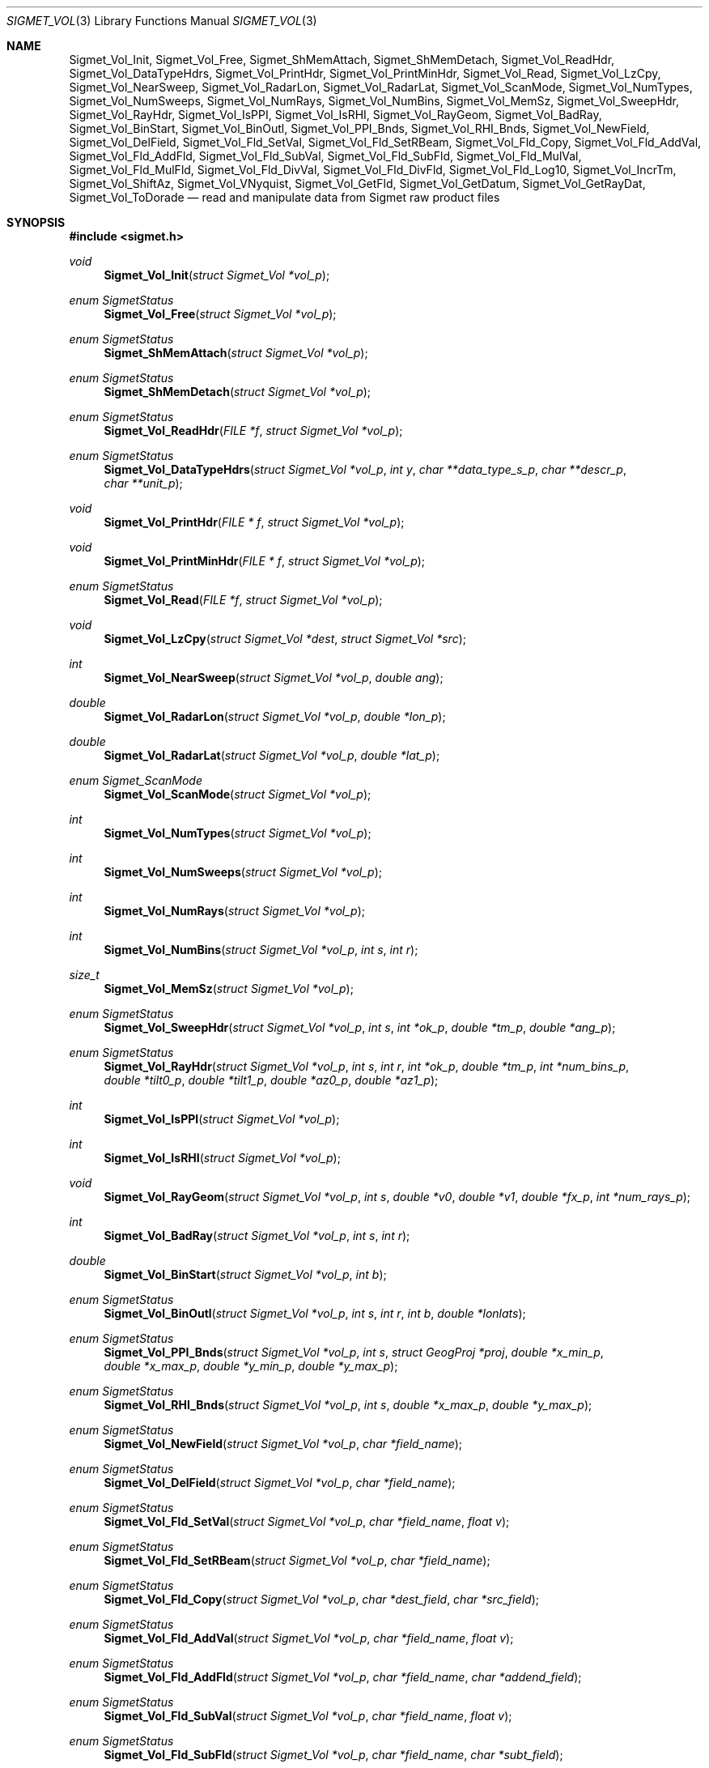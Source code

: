 .\"
.\" Copyright (c) 2011, Gordon D. Carrie. All rights reserved.
.\" 
.\" Redistribution and use in source and binary forms, with or without
.\" modification, are permitted provided that the following conditions
.\" are met:
.\" 
.\"     * Redistributions of source code must retain the above copyright
.\"     notice, this list of conditions and the following disclaimer.
.\"     * Redistributions in binary form must reproduce the above copyright
.\"     notice, this list of conditions and the following disclaimer in the
.\"     documentation and/or other materials provided with the distribution.
.\" 
.\" THIS SOFTWARE IS PROVIDED BY THE COPYRIGHT HOLDERS AND CONTRIBUTORS
.\" "AS IS" AND ANY EXPRESS OR IMPLIED WARRANTIES, INCLUDING, BUT NOT
.\" LIMITED TO, THE IMPLIED WARRANTIES OF MERCHANTABILITY AND FITNESS FOR
.\" A PARTICULAR PURPOSE ARE DISCLAIMED. IN NO EVENT SHALL THE COPYRIGHT
.\" HOLDER OR CONTRIBUTORS BE LIABLE FOR ANY DIRECT, INDIRECT, INCIDENTAL,
.\" SPECIAL, EXEMPLARY, OR CONSEQUENTIAL DAMAGES (INCLUDING, BUT NOT LIMITED
.\" TO, PROCUREMENT OF SUBSTITUTE GOODS OR SERVICES; LOSS OF USE, DATA, OR
.\" PROFITS; OR BUSINESS INTERRUPTION) HOWEVER CAUSED AND ON ANY THEORY OF
.\" LIABILITY, WHETHER IN CONTRACT, STRICT LIABILITY, OR TORT (INCLUDING
.\" NEGLIGENCE OR OTHERWISE) ARISING IN ANY WAY OUT OF THE USE OF THIS
.\" SOFTWARE, EVEN IF ADVISED OF THE POSSIBILITY OF SUCH DAMAGE.
.\"
.\" Please send feedback to dev0@trekix.net
.\"
.\" $Revision: 1.13 $ $Date: 2012/12/05 23:28:03 $
.Dd $Mdocdate$
.Dt SIGMET_VOL 3
.Os UNIX
.Sh NAME
.Nm Sigmet_Vol_Init ,
.Nm Sigmet_Vol_Free ,
.Nm Sigmet_ShMemAttach ,
.Nm Sigmet_ShMemDetach ,
.Nm Sigmet_Vol_ReadHdr ,
.Nm Sigmet_Vol_DataTypeHdrs ,
.Nm Sigmet_Vol_PrintHdr ,
.Nm Sigmet_Vol_PrintMinHdr ,
.Nm Sigmet_Vol_Read ,
.Nm Sigmet_Vol_LzCpy ,
.Nm Sigmet_Vol_NearSweep ,
.Nm Sigmet_Vol_RadarLon ,
.Nm Sigmet_Vol_RadarLat ,
.Nm Sigmet_Vol_ScanMode ,
.Nm Sigmet_Vol_NumTypes ,
.Nm Sigmet_Vol_NumSweeps ,
.Nm Sigmet_Vol_NumRays ,
.Nm Sigmet_Vol_NumBins ,
.Nm Sigmet_Vol_MemSz ,
.Nm Sigmet_Vol_SweepHdr ,
.Nm Sigmet_Vol_RayHdr ,
.Nm Sigmet_Vol_IsPPI ,
.Nm Sigmet_Vol_IsRHI ,
.Nm Sigmet_Vol_RayGeom ,
.Nm Sigmet_Vol_BadRay ,
.Nm Sigmet_Vol_BinStart ,
.Nm Sigmet_Vol_BinOutl ,
.Nm Sigmet_Vol_PPI_Bnds ,
.Nm Sigmet_Vol_RHI_Bnds ,
.Nm Sigmet_Vol_NewField ,
.Nm Sigmet_Vol_DelField ,
.Nm Sigmet_Vol_Fld_SetVal ,
.Nm Sigmet_Vol_Fld_SetRBeam ,
.Nm Sigmet_Vol_Fld_Copy ,
.Nm Sigmet_Vol_Fld_AddVal ,
.Nm Sigmet_Vol_Fld_AddFld ,
.Nm Sigmet_Vol_Fld_SubVal ,
.Nm Sigmet_Vol_Fld_SubFld ,
.Nm Sigmet_Vol_Fld_MulVal ,
.Nm Sigmet_Vol_Fld_MulFld ,
.Nm Sigmet_Vol_Fld_DivVal ,
.Nm Sigmet_Vol_Fld_DivFld ,
.Nm Sigmet_Vol_Fld_Log10 ,
.Nm Sigmet_Vol_IncrTm ,
.Nm Sigmet_Vol_ShiftAz ,
.Nm Sigmet_Vol_VNyquist ,
.Nm Sigmet_Vol_GetFld ,
.Nm Sigmet_Vol_GetDatum ,
.Nm Sigmet_Vol_GetRayDat ,
.Nm Sigmet_Vol_ToDorade
.Nd read and manipulate data from Sigmet raw product files
.Sh SYNOPSIS
.Fd "#include <sigmet.h>"
.Ft void
.Fn Sigmet_Vol_Init "struct Sigmet_Vol *vol_p"
.Ft enum SigmetStatus
.Fn Sigmet_Vol_Free "struct Sigmet_Vol *vol_p"
.Ft enum SigmetStatus
.Fn Sigmet_ShMemAttach "struct Sigmet_Vol *vol_p"
.Ft enum SigmetStatus
.Fn Sigmet_ShMemDetach "struct Sigmet_Vol *vol_p"
.Ft enum SigmetStatus
.Fn Sigmet_Vol_ReadHdr "FILE *f" "struct Sigmet_Vol *vol_p"
.Ft enum SigmetStatus
.Fn Sigmet_Vol_DataTypeHdrs "struct Sigmet_Vol *vol_p" "int y" "char **data_type_s_p" "char **descr_p" "char **unit_p"
.Ft void
.Fn Sigmet_Vol_PrintHdr "FILE * f" "struct Sigmet_Vol *vol_p"
.Ft void
.Fn Sigmet_Vol_PrintMinHdr "FILE * f" "struct Sigmet_Vol *vol_p"
.Ft enum SigmetStatus
.Fn Sigmet_Vol_Read "FILE *f" "struct Sigmet_Vol *vol_p"
.Ft void
.Fn Sigmet_Vol_LzCpy "struct Sigmet_Vol *dest" "struct Sigmet_Vol *src"
.Ft int
.Fn Sigmet_Vol_NearSweep "struct Sigmet_Vol *vol_p" "double ang"
.Ft double
.Fn Sigmet_Vol_RadarLon "struct Sigmet_Vol *vol_p" "double *lon_p"
.Ft double
.Fn Sigmet_Vol_RadarLat "struct Sigmet_Vol *vol_p" "double *lat_p"
.Ft enum Sigmet_ScanMode
.Fn Sigmet_Vol_ScanMode "struct Sigmet_Vol *vol_p"
.Ft int
.Fn Sigmet_Vol_NumTypes "struct Sigmet_Vol *vol_p"
.Ft int
.Fn Sigmet_Vol_NumSweeps "struct Sigmet_Vol *vol_p"
.Ft int
.Fn Sigmet_Vol_NumRays "struct Sigmet_Vol *vol_p"
.Ft int
.Fn Sigmet_Vol_NumBins "struct Sigmet_Vol *vol_p" "int s" "int r"
.Ft size_t
.Fn Sigmet_Vol_MemSz "struct Sigmet_Vol *vol_p"
.Ft enum SigmetStatus
.Fn Sigmet_Vol_SweepHdr "struct Sigmet_Vol *vol_p" "int s" "int *ok_p" "double *tm_p" "double *ang_p"
.Ft enum SigmetStatus
.Fn Sigmet_Vol_RayHdr "struct Sigmet_Vol *vol_p" "int s" "int r" "int *ok_p" "double *tm_p" "int *num_bins_p" "double *tilt0_p" "double *tilt1_p" "double *az0_p" "double *az1_p"
.Ft int
.Fn Sigmet_Vol_IsPPI "struct Sigmet_Vol *vol_p"
.Ft int
.Fn Sigmet_Vol_IsRHI "struct Sigmet_Vol *vol_p"
.Ft void
.Fn Sigmet_Vol_RayGeom "struct Sigmet_Vol *vol_p" "int s" "double *v0" "double *v1" "double *fx_p" "int *num_rays_p"
.Ft int
.Fn Sigmet_Vol_BadRay "struct Sigmet_Vol *vol_p" "int s" "int r"
.Ft double
.Fn Sigmet_Vol_BinStart "struct Sigmet_Vol *vol_p" "int b"
.Ft enum SigmetStatus
.Fn Sigmet_Vol_BinOutl "struct Sigmet_Vol *vol_p" "int s" "int r" "int b" "double *lonlats"
.Ft enum SigmetStatus
.Fn Sigmet_Vol_PPI_Bnds "struct Sigmet_Vol *vol_p " "int s" "struct GeogProj *proj" "double *x_min_p" "double *x_max_p" "double *y_min_p" "double *y_max_p"
.Ft enum SigmetStatus
.Fn Sigmet_Vol_RHI_Bnds "struct Sigmet_Vol *vol_p" "int s" "double *x_max_p" "double *y_max_p"
.Ft enum SigmetStatus
.Fn Sigmet_Vol_NewField "struct Sigmet_Vol *vol_p" "char *field_name"
.Ft enum SigmetStatus
.Fn Sigmet_Vol_DelField "struct Sigmet_Vol *vol_p" "char *field_name"
.Ft enum SigmetStatus
.Fn Sigmet_Vol_Fld_SetVal "struct Sigmet_Vol *vol_p" "char *field_name" "float v"
.Ft enum SigmetStatus
.Fn Sigmet_Vol_Fld_SetRBeam "struct Sigmet_Vol *vol_p" "char *field_name"
.Ft enum SigmetStatus
.Fn Sigmet_Vol_Fld_Copy "struct Sigmet_Vol *vol_p" "char *dest_field" "char *src_field"
.Ft enum SigmetStatus
.Fn Sigmet_Vol_Fld_AddVal "struct Sigmet_Vol *vol_p" "char *field_name" "float v"
.Ft enum SigmetStatus
.Fn Sigmet_Vol_Fld_AddFld "struct Sigmet_Vol *vol_p" "char *field_name" "char *addend_field"
.Ft enum SigmetStatus
.Fn Sigmet_Vol_Fld_SubVal "struct Sigmet_Vol *vol_p" "char *field_name" "float v"
.Ft enum SigmetStatus
.Fn Sigmet_Vol_Fld_SubFld "struct Sigmet_Vol *vol_p" "char *field_name" "char *subt_field"
.Ft enum SigmetStatus
.Fn Sigmet_Vol_Fld_MulVal "struct Sigmet_Vol *vol_p" "char *field_name" "float v"
.Ft enum SigmetStatus
.Fn Sigmet_Vol_Fld_MulFld "struct Sigmet_Vol *vol_p" "char *field_name" "char *factor_field"
.Ft enum SigmetStatus
.Fn Sigmet_Vol_Fld_DivVal "struct Sigmet_Vol *vol_p" "char *field_name" "float v"
.Ft enum SigmetStatus
.Fn Sigmet_Vol_Fld_DivFld "struct Sigmet_Vol *vol_p" "char *field_name" "char *divs_field"
.Ft enum SigmetStatus
.Fn Sigmet_Vol_Fld_Log10 "struct Sigmet_Vol *vol_p" "char *field_name"
.Ft enum SigmetStatus
.Fn Sigmet_Vol_IncrTm "struct Sigmet_Vol *vol_p" "double dt"
.Ft enum SigmetStatus
.Fn Sigmet_Vol_ShiftAz "struct Sigmet_Vol *vol_p" "double daz"
.Ft double
.Fn Sigmet_Vol_VNyquist "struct Sigmet_Vol *vol_p"
.Ft struct Sigmet_Dat *
.Fn Sigmet_Vol_GetFld "struct Sigmet_Vol *vol_p" "char *data_type_s"
.Ft float
.Fn Sigmet_Vol_GetDatum "struct Sigmet_Vol *vol_p" "int y" "int s" "int r" "int b"
.Ft enum SigmetStatus
.Fn Sigmet_Vol_GetRayDat "struct Sigmet_Vol *vol_p" "int y" "int s" "int r" "float **ray_p" "int *n"
.Ft enum SigmetStatus
.Fn Sigmet_Vol_ToDorade "struct Sigmet_Vol *vol_p" "int s" "struct Dorade_Sweep *swp_p"
.Sh DESCRIPTION
Data from Sigmet raw product volumes are stored in structures of type
.Li struct\ Sigmet_Vol ,
which is declared in
.Li sigmet.h .
.Pp
.Fn Sigmet_Vol_Init
initializes a Sigmet volume structure at
.Fa vol_p ,
whose previous contents are assumed to be garbage.  Upon return,
.Fa vol_p
can be safely passed to
.Fn Sigmet_Vol_Free .
.Pp
.Fn Sigmet_Vol_Free
frees memory associated with a Sigmet volume structure at
.Fa vol_p
and reinitializes the structure.
.Pp
.Fn Sigmet_ShMemAttach
maps pointers in
.Fa vol_p
to shared memory. 
.Pp
.Fn Sigmet_ShMemDetach
detaches
.Fa vol_p
from shared memory.
.Pp
.Fn Sigmet_Vol_ReadHdr
reads and stores volume headers for a Sigmet raw product file from stream
.Fa f
into the volume structure at
.Fa vol_p .
Volume headers in this context mean members from the product header and
ingest header in the first two records of a raw product file. These headers
give information about the volume time, radar location, and task configuration.
.Fn Sigmet_Vol_ReadHdr
does not store ray headers or data. For all data and meta-data, use
.Fn Simget_Vol_Read .
.Fa f
should be at the start of a raw product file.
.Fa vol_p
should have been initialized at least once with a call to
.Fn Sigmet_Vol_Init .
Upon entry,
.Fn Sigmet_Vol_ReadHdr
will free the contents of
.Fa vol_p
with a call to
.Fn Sigmet_Vol_Free .
If something goes wrong,
.Fn Sigmet_Vol_ReadHdr
stores nothing and re-initializes the structure at
.Fa vol_p
with a call to
.Fn Sigmet_Vol_Init .
.Pp
.Fn Sigmet_Vol_DataTypeHdrs
retrieves information about data type with index
.Fa y
in the volume at
.Fa vol_p .
The data type name is placed at
.Fa data_type_s_p .
The data type description is placed at
.Fa descr_p .
The data type unit is placed at
.Fa unit_p .
.Dv NULL
arguments are skipped. Returned pointers should not be modified by the caller.
.Pp
.Fn Sigmet_Vol_PrintHdr
prints volume headers from
.Fa vol
to output stream
.Fa f
\&.  Each line of output will have form:
.Bd -literal -offset indent
value | hierarchy | description

.Ed
where
.Li hierarchy
refers to a member's position in Sigmet's file hierarchy, as described in section 3.2 of the IRIS Programmer's Manual.  Hierarchies are printed with form:
.Bd -literal -offset indent
\&...<parent>.<child>.<grandchild>.member

.Ed
For example, volume start time from the ingest_configuration member of ingest_header will be identified as
.Li <ingest_header>.<ingest_configuration>.vol_start_time
so the line of output would look something like
.Bd -literal -offset indent
2010/06/12 23:39:19.79 | <ingest_header>.<ingest_configuration>.vol_start_time | Time that volume scan was started, TZ spec in bytes 166 & 224

.Ed .
.Pp
.Fn Sigmet_Vol_PrintMinHdr
prints frequently used volume headers from
.Fa vol
to output stream
.Fa f
\&.  Each line of output will have form:
.Bd -literal -offset indent
name=value

.Ed
.Pp
.Fn Sigmet_Vol_Read
reads everything from a Sigmet raw product file from stream
.Fa f .
.Fa f
should be at the start of a raw product file.
If
.Fa vol_p
is
.Dv NULL ,
it reads but does not store the volume file, and quietly returns a status
indicating success or failure.
If
.Fa vol_p
is not
.Dv NULL ,
it stores the data and headers at
.Fa vol_p ,
which should have already been initialized with a call to
.Fn Sigmet_Vol_Init .
Upon entry,
.Fn Sigmet_Vol_Read
will free the contents of
.Fa vol_p
with a call to
.Fn Sigmet_Vol_Free .
If
.Fn Sigmet_Vol_Read
returns
.Li SIGMET_READ_OK
or
.Li SIGMET_INPUT_FAIL
(see below) then it read all or possibly some of the volume, and populated
.Fa vol_p .
In both of these cases, memory allocated should eventually be freed with a call
to
.Fa Sigmet_Vol_Free .
In all other cases, the function stores nothing, frees any memory it has
allocated, and re-initializes the structure at
.Fa vol_p
with a call to
.Fn Sigmet_Vol_Init .
.Pp
.Fn Sigmet_Vol_LzCpy
does a shallow copy from
.Fa src
to
.Fa dest .
It copies pointers, but not data stored at the pointed to memory.
.Pp
.Fn Sigmet_Vol_NearSweep
returns the index of the sweep in the volume at
.Fa vol_p
nearest angle
.Fa ang ,
or -1 if something goes wrong.
.Fa ang
must be in radians.
.Pp
.Fn Sigmet_Vol_RadarLon
and
.Fn Sigmet_Vol_RadarLat
get or set a radar longitude or latiutde. If
.Fa lon_p
is not
.Dv NULL ,
.Fn Sigmet_Vol_RadarLon
sets the longitude of the volume at
.Fa vol_p
to the value there. It returns the radar longitude, whether modified or not. If
.Fa lat_p
is not
.Dv NULL ,
.Fn Sigmet_Vol_RadarLat
sets the latitude of the volume at
.Fa vol_p
to the value there. It returns the radar latitude, whether modified or not.
Longitudes and latitudes are measured in radians.
.Pp
.Fn Sigmet_Vol_ScanMode 
returns the scan mode for the volume at
.Fa vol_p ,
one of
.Dv PPI_S ,
.Dv RHI ,
.Dv MAN_SCAN ,
.Dv PPI_C ,
or
.Dv FILE_SCAN .
.Pp
.Fn Sigmet_Vol_NumTypes
returns the number of data types in the volume at
.Fa vol_p .
.Pp
.Fn Sigmet_Vol_NumSweeps
returns the number of sweeps in the volume at
.Fa vol_p .
.Pp
.Fn Sigmet_Vol_NumRays
returns the number of rays in the volume at
.Fa vol_p .
.Pp
.Fn Sigmet_Vol_NumBins
returns the number of bins in sweep
.Fa s ,
ray
.Fa r
of the volume at
.Fa vol_p .
If
.Fa r
is
.Li -1 ,
return value is the largest number of bins among all rays in sweep
.Fa s .
.Pp
.Fn Sigmet_Vol_MemSz
returns the number of bytes of memory the volume at
.Fa vol_p
is using, or
.Li -1
(an impossibly huge value) if
.Fa vol_p
is invalid.
.Pp
.Fn Sigmet_Vol_SweepHdr
fetches sweep header information for sweep
.Fa s
of
.Fa vol_p .
.Fa ok_p
receives
.Dv true
if the sweep is usable, otherwise it receives
.Dv false .
.Fa tm_p
receives the sweep start time, as a Julian day.
.Fa ang_p
receives the sweep angle, in radians.
If the sweep is bad, values are set to
.Dv NAN .
.Dv NULL
pointers are skipped.
.Pp
.Fn Sigmet_Vol_RayHdr
fetches ray header information for sweep
.Fa s ,
ray
.Fa r
of
.Fa vol_p .
.Fa ok_p
receives
.Dv true
if the sweep and ray are usable, otherwise it receives
.Dv false .
.Fa tm_p
receives the ray time, as a Julian day.
.Fa num_bins_p
receives the number of bins in the ray, or
.Dv -1
if the sweep or the ray is bad.
.Fa tilt0_p
receives the ray start tilt, in radians.
.Fa tilt1_p
receives the ray end tilt, in radians.
.Fa az0_p
receives the ray start azimuth, in radians.
.Fa az1_p
receives the ray end azimuth, in radians.
If the sweep or ray is bad, float values are set to
.Dv NAN .
.Dv NULL
pointers are skipped.
.Pp
.Fn Sigmet_Vol_IsPPI
returns true if
.Fa vol_p
points to a Plan Position Indicator (PPI) volume.
.Pp
.Fn Sigmet_Vol_IsRHI
returns true if
.Fa vol_p
points to a Range Height Indicator (RHI) volume.
.Pp
.Fn Sigmet_Vol_RayGeom
fetches ray geometry for sweep
.Fa s
of the volume at
.Fa vol_p .
.Fa v0
and
.Fa v1
must point to storage for
.Li num_rays
double values.
The start of the varying angle - azimuth for PPI, tilt for RHI - for each good ray
is copied to
.Fa v0 .
The end of the varying angle for each good ray is copied to
.Fa v1 .
The mean fixed angle - PPI tilt or RHI azimuth - is copied to
.Fa fx_p .
The actual number of rays in the sweep is copied to
.Fa num_rays_p .
Angles are given in radians. Angles for a bad rays are set to
.Dv NAN .
If something goes wrong,
.Fa fx_p
is set to
.Dv NAN
and
.Fa num_rays_p
is set to
.Li 0 .
.Pp
.Fn Sigmet_Vol_BadRay
returns true if the ray in
.Fa vol_p
at index
.Fa s
,
.Fa r
is unusable.
.Pp
.Fn Sigmet_Vol_BinStart
returns the distance in meters along the beam to bin
.Fa b
of the volume at
.Fa vol_p .
.Fa b
can be any integer, including out of bounds values.
.Pp
.Fn Sigmet_Vol_BinOutl
computes the geographic coordinates of the bin for sweep
.Fa s
, ray
.Fa r
, bin
.Fa b
in the Sigmet volume at
.Fa vol_p
\&. The coordinates are placed into array
.Fa lonlats
as lon1\ lat1\ lon2\ lat2\ lon3\ lat3\ lon4\ lat4, denoting the corners of the bin.  Array
.Fa lonlats
must point to space for eight double values.
.Pp
.Fn Sigmet_Vol_PPI_Bnds
computes sweep limits in map coordinates for sweep
.Fa s
of the volume at
.Fa vol_p .
Projection
.Fa proj
defines the transformation from geographic to map coordinates. The resulting
limits are placed at
.Fa x_min_p ,
.Fa x_max_p ,
.Fa y_min_p ,
and
.Fa y_max_p .
.Pp
Sigmet_Vol_RHI_Bnds
computes sweep limits in meters for sweep
.Fa s
of the volume at
.Fa vol_p
The resulting limits are placed at
.Fa x_min_p ,
.Fa x_max_p ,
.Fa y_min_p ,
and
.Fa y_max_p .
.Pp
.Fn Sigmet_Vol_NewField
creates a new field named
.Fa field_name
to the volume at
.Fa vol_p .
All bins in the new field will be initialized to
.Dv NAN .
.Pp
.Fn Sigmet_Vol_DelField
removes field
.Fa field_name
from the volume at
.Fa vol_p .
.Pp
.Fn Sigmet_Vol_Fld_SetVal
assigns value
.Fa v
to all bins of field
.Fa field_name
in the volume at
.Fa vol_p .
.Pp
.Fn Sigmet_Vol_Fld_SetRBeam
sets bin values for
.Fa field_name
in the volume at
.Fa vol_p .
to distance in meters along the beam to the center of the bin.
.Pp
.Fn Sigmet_Vol_Fld_Copy
replaces the contents of field
.Fa dest_field
with those of
.Fa src_field
in the volume at
.Fa vol_p .
.Pp
.Fn Sigmet_Vol_Fld_AddVal
adds scalar
.Fa v
to field
.Fa field_name
in the volume at
.Fa vol_p .
.Pp
.Fn Sigmet_Vol_Fld_AddFld
replaces
.Fa field_name
with
.Fa field_name
\&+
.Fa addend_field
in the volume at
.Fa vol_p .
.Pp
.Fn Sigmet_Vol_Fld_SubVal
subtracts scalar
.Fa v
from field
.Fa field_name
in the volume at
.Fa vol_p .
.Pp
.Fn Sigmet_Vol_Fld_SubFld
replaces
.Fa field_name
with
.Fa field_name
\-
.Fa subt_field
in the volume at
.Fa vol_p .
.Pp
.Fn Sigmet_Vol_Fld_MulVal
multiplies
.Fa field_name
by scalar
.Fa v
in the volume at
.Fa vol_p .
.Pp
.Fn Sigmet_Vol_Fld_MulFld
replaces
.Fa field_name
with
.Fa field_name \&*
.Fa factor_field
in the volume at
.Fa vol_p .
.Pp
.Fn Sigmet_Vol_Fld_DivVal
divides
.Fa field_name
by scalar
.Fa v
in the volume at
.Fa vol_p .
.Pp
.Fn Sigmet_Vol_Fld_DivFld
replaces
.Fa field_name
with
.Fa field_name \&/
.Fa divs_field
in the volume at
.Fa vol_p .
.Pp
.Fn Sigmet_Vol_Fld_Log10
replaces all bin values for
.Fa field_name
in the volume at
.Fa vol_p
with the common log value. Bins with values for which common log is not defined
are set to
.Dv NAN .
.Pp
.Fn Sigmet_Vol_IncrTm
adds
.Fa dt
days to all times in the volume at
.Fa vol_p .
.Pp
.Fn Sigmet_Vol_ShiftAz
shifts all azimuths in the volume at
.Fa vol_p
by
.Fa daz
radians.
.Pp
.Fn Sigmet_Vol_VNyquist
returns the Nyquist (unambiguous) velocity for the volume at
.Fa vol_p
.Pp
.Fn Sigmet_Vol_GetFld
returns a
.Li Sigmet_Dat
structure with data for field identified as
.Fa data_type_s
of volume
.Fa vol_p ,
or
.Dv NULL
if something goes wrong.
.Pp
.Fn Sigmet_Vol_GetDatum
returns the bin value for type index
.Fa y ,
sweep index
.Fa s ,
ray index
.Fa r ,
bin index
.Fa b ,
from the volume at
.Fa vol_p .
Indeces are
.Li 0
based. The return value is the actual measurement (computational) value, not the
storage value from the raw product file.
.Pp
.Fn Sigmet_Vol_GetRayDat
assigns measurement values from the ray of type index
.Fa y ,
sweep index
.Fa s ,
ray index
.Fa r ,
from the volume at
.Fa vol_p
to
.Fa *ray_p .
Receiving array
.Fa *ray_p
should point to space for
.Fa *n
float values.
If
.Fa *n
is insufficient, a possibly new allocation is obtained with a call to
.Li REALLOC
and
.Fa ray_p
and
.Fa n
are updated.
.Pp
.Fn Sigmet_Vol_ToDorade
transfers information from sweep
.Fa s
of the Sigmet volume at
.Fa vol_p
to the DORADE sweep structure at
.Fa swp_p .
The DORADE sweep should have been initialized with a call to
.Fn Dorade_Sweep_Init .
.Sh RETURN VALUES
Unless otherwise indicated, Sigmet volume access functions return an integer
indicates whether the function succeeded, or how it failed. The return values
are declared in
.Li sigmet.h.
They are:
.Bl -inset -offset indent
.It Dv SIGMET_OK
Success
.It Dv SIGMET_NOT_INIT
A resource or interface is not initialized
.It Dv SIGMET_IO_FAIL
Failed communication with file or process
.It Dv SIGMET_HELPER_FAIL
Helper process failed
.It Dv SIGMET_BAD_FILE
An input file is not in expected format
.It Dv SIGMET_BAD_VOL
Corrupt volume in memory
.It Dv SIGMET_ALLOC_FAIL
Failed to allocate memory
.It Dv SIGMET_FLUSH_FAIL
Failed to free desired amount of memory
.It Dv SIGMET_BAD_ARG
An argument to a function could not be parsed or referred to something that does not exist
.It Dv SIGMET_RNG_ERR
A value is too large or out of range
.It Dv SIGMET_BAD_TIME
A time computation failed
.El
Error information is printed to
.Dv stderr .
.Sh KEYWORDS
radar sigmet data
.Sh SEE ALSO
.Xr alloc 3 ,
.Xr Err_Get 3 ,
.Xr tm_calc_lib 3 ,
.Xr sigmet_raw 1
.Rs
.%B IRIS Programmer's Manual
.Re
.Sh AUTHOR
Gordon Carrie (dev0@trekix.net)
